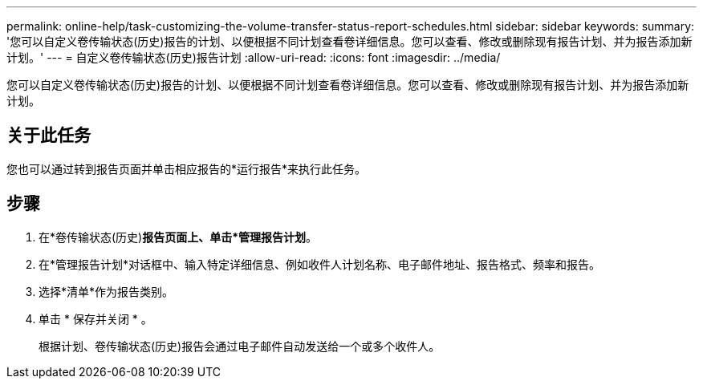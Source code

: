 ---
permalink: online-help/task-customizing-the-volume-transfer-status-report-schedules.html 
sidebar: sidebar 
keywords:  
summary: '您可以自定义卷传输状态(历史)报告的计划、以便根据不同计划查看卷详细信息。您可以查看、修改或删除现有报告计划、并为报告添加新计划。' 
---
= 自定义卷传输状态(历史)报告计划
:allow-uri-read: 
:icons: font
:imagesdir: ../media/


[role="lead"]
您可以自定义卷传输状态(历史)报告的计划、以便根据不同计划查看卷详细信息。您可以查看、修改或删除现有报告计划、并为报告添加新计划。



== 关于此任务

您也可以通过转到报告页面并单击相应报告的*运行报告*来执行此任务。



== 步骤

. 在*卷传输状态(历史)*报告页面上、单击*管理报告计划*。
. 在*管理报告计划*对话框中、输入特定详细信息、例如收件人计划名称、电子邮件地址、报告格式、频率和报告。
. 选择*清单*作为报告类别。
. 单击 * 保存并关闭 * 。
+
根据计划、卷传输状态(历史)报告会通过电子邮件自动发送给一个或多个收件人。


